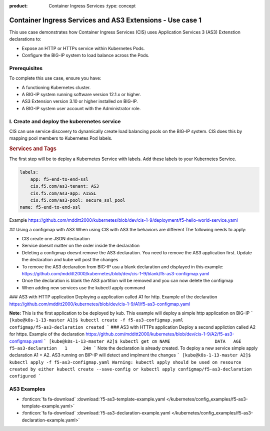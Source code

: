 :product: Container Ingress Services :type: concept

.. _kctlr-k8s-as3-use-1:

Container Ingress Services and AS3 Extensions - Use case 1
==========================================================

This use case demonstrates how Container Ingress Services (CIS) uses Application Services 3 (AS3) Extenstion declarations to:

- Expose an HTTP or HTTPs service within Kubernetes Pods.
- Configure the BIG-IP system to load balance across the Pods.


Prerequisites
`````````````
To complete this use case, ensure you have:

- A functioning Kubernetes cluster.
- A BIG-IP system running software version 12.1.x or higher.
- AS3 Extension version 3.10 or higher installed on BIG-IP.
- A BIG-IP system user account with the Administrator role.

I. Create and deploy the kuberenetes service
````````````````````````````````````````````
CIS can use service discovery to dynamically create load balancing pools on the BIG-IP system. CIS does this by mapping pool members to Kubernetes Pod labels. 

.. rubric:: **Services and Tags**

.. image:: /_static/media/cis_as3_service.png
   :scale: 70%

The first step will be to deploy a Kubernetes Service with labels. Add these labels to your Kubernetes Service. 

.. code-block:: YAML

   labels:
       app: f5-end-to-end-ssl
       cis.f5.com/as3-tenant: AS3
       cis.f5.com/as3-app: A1SSL
       cis.f5.com/as3-pool: secure_ssl_pool
   name: f5-end-to-end-ssl

Example https://github.com/mdditt2000/kubernetes/blob/dev/cis-1-9/deployment/f5-hello-world-service.yaml

## Using a configmap with AS3
When using CIS with AS3 the behaviors are different The following needs to apply:

* CIS create one JSON declaration 
* Service doesnt matter on the order inside the declaration 
* Deleting a configmap doesnt remove the AS3 declaration. You need to remove the AS3 application first. Update the declaration and kube will post the changes
* To remove the AS3 declaration from BIG-IP usu a blank declaration and displayed in this example: https://github.com/mdditt2000/kubernetes/blob/dev/cis-1-9/blank/f5-as3-configmap.yaml
* Once the declaration is blank the AS3 partition will be removed and you can now delete the configmap
* When adding new services use the kubectl apply command

### AS3 with HTTP application
Deploying a application called A1 for http. Example of the declaration https://github.com/mdditt2000/kubernetes/blob/dev/cis-1-9/A1/f5-as3-configmap.yaml

**Note:** This is the first application to be deployed by kub. This example will deploy a simple http application on BIG-IP
```
[kube@k8s-1-13-master A1]$ kubectl create -f f5-as3-configmap.yaml
configmap/f5-as3-declaration created
```
### AS3 with HTTPs application
Deploy a second appliction called A2 for https. Example of the declaration https://github.com/mdditt2000/kubernetes/blob/dev/cis-1-9/A2/f5-as3-configmap.yaml
```
[kube@k8s-1-13-master A2]$ kubectl get cm
NAME                 DATA   AGE
f5-as3-declaration   1      24m
```
Note the declaration is already created. To deploy a new service simple apply declaration A1 + A2. AS3 running on BIP-IP will detect and implment the changes
```
[kube@k8s-1-13-master A2]$ kubectl apply -f f5-as3-configmap.yaml
Warning: kubectl apply should be used on resource created by either kubectl create --save-config or kubectl apply
configmap/f5-as3-declaration configured
```


AS3 Examples
````````````
- :fonticon:`fa fa-download` :download:`f5-as3-template-example.yaml </kubernetes/config_examples/f5-as3-template-example.yaml>`
- :fonticon:`fa fa-download` :download:`f5-as3-declaration-example.yaml </kubernetes/config_examples/f5-as3-declaration-example.yaml>`
